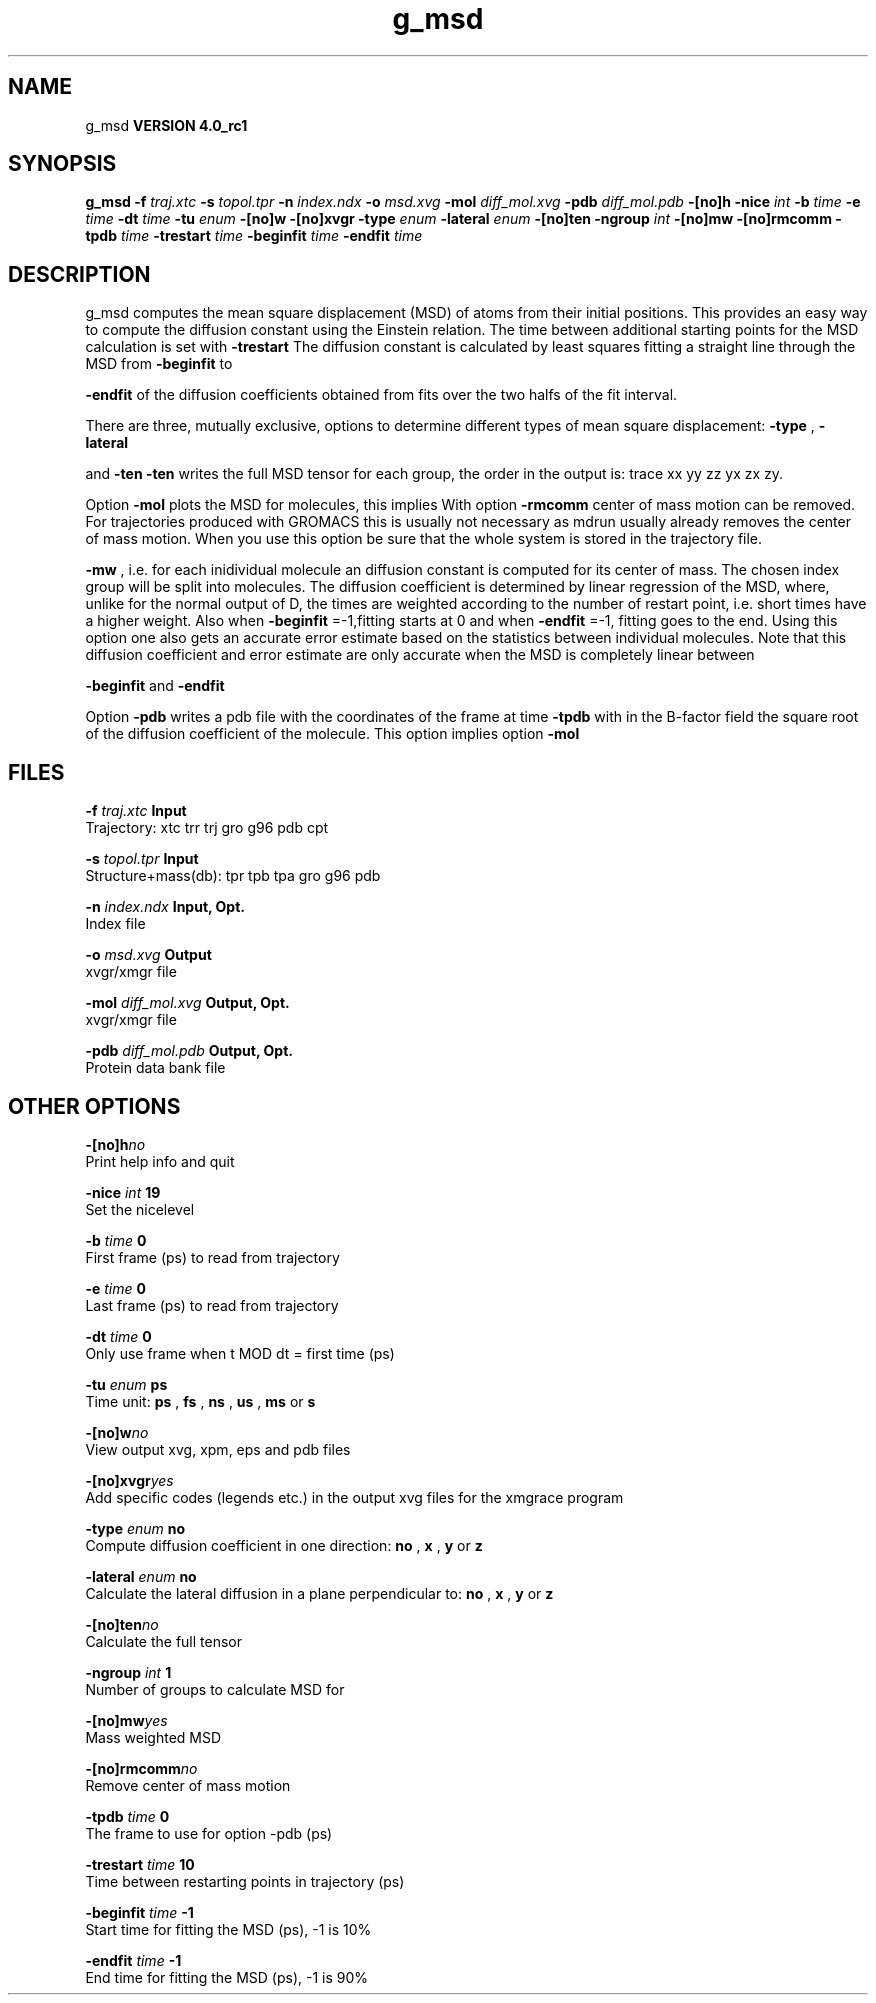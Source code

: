 .TH g_msd 1 "Mon 22 Sep 2008"
.SH NAME
g_msd
.B VERSION 4.0_rc1
.SH SYNOPSIS
\f3g_msd\fP
.BI "-f" " traj.xtc "
.BI "-s" " topol.tpr "
.BI "-n" " index.ndx "
.BI "-o" " msd.xvg "
.BI "-mol" " diff_mol.xvg "
.BI "-pdb" " diff_mol.pdb "
.BI "-[no]h" ""
.BI "-nice" " int "
.BI "-b" " time "
.BI "-e" " time "
.BI "-dt" " time "
.BI "-tu" " enum "
.BI "-[no]w" ""
.BI "-[no]xvgr" ""
.BI "-type" " enum "
.BI "-lateral" " enum "
.BI "-[no]ten" ""
.BI "-ngroup" " int "
.BI "-[no]mw" ""
.BI "-[no]rmcomm" ""
.BI "-tpdb" " time "
.BI "-trestart" " time "
.BI "-beginfit" " time "
.BI "-endfit" " time "
.SH DESCRIPTION
g_msd computes the mean square displacement (MSD) of atoms from
their initial positions. This provides an easy way to compute
the diffusion constant using the Einstein relation.
The time between additional starting points for the MSD calculation
is set with 
.B -trestart
.
The diffusion constant is calculated by least squares fitting a
straight line through the MSD from 
.B -beginfit
to

.B -endfit
. An error estimate given, which is the difference
of the diffusion coefficients obtained from fits over the two halfs
of the fit interval.


There are three, mutually exclusive, options to determine different
types of mean square displacement: 
.B -type
, 
.B -lateral

and 
.B -ten
. Option 
.B -ten
writes the full MSD tensor for
each group, the order in the output is: trace xx yy zz yx zx zy.


Option 
.B -mol
plots the MSD for molecules, this implies
With option 
.B -rmcomm
center of mass motion can be removed.
For trajectories produced with GROMACS this is usually not necessary
as mdrun usually already removes the center of mass motion.
When you use this option be sure that the whole system is stored
in the trajectory file.



.B -mw
, i.e. for each inidividual molecule an diffusion constant
is computed for its center of mass. The chosen index group will
be split into molecules.
The diffusion coefficient is determined by linear regression of the MSD,
where, unlike for the normal output of D, the times are weighted
according to the number of restart point, i.e. short times have
a higher weight. Also when 
.B -beginfit
=-1,fitting starts at 0
and when 
.B -endfit
=-1, fitting goes to the end.
Using this option one also gets an accurate error estimate
based on the statistics between individual molecules.
Note that this diffusion coefficient and error estimate are only
accurate when the MSD is completely linear between

.B -beginfit
and 
.B -endfit
.


Option 
.B -pdb
writes a pdb file with the coordinates of the frame
at time 
.B -tpdb
with in the B-factor field the square root of
the diffusion coefficient of the molecule.
This option implies option 
.B -mol
.
.SH FILES
.BI "-f" " traj.xtc" 
.B Input
 Trajectory: xtc trr trj gro g96 pdb cpt 

.BI "-s" " topol.tpr" 
.B Input
 Structure+mass(db): tpr tpb tpa gro g96 pdb 

.BI "-n" " index.ndx" 
.B Input, Opt.
 Index file 

.BI "-o" " msd.xvg" 
.B Output
 xvgr/xmgr file 

.BI "-mol" " diff_mol.xvg" 
.B Output, Opt.
 xvgr/xmgr file 

.BI "-pdb" " diff_mol.pdb" 
.B Output, Opt.
 Protein data bank file 

.SH OTHER OPTIONS
.BI "-[no]h"  "no    "
 Print help info and quit

.BI "-nice"  " int" " 19" 
 Set the nicelevel

.BI "-b"  " time" " 0     " 
 First frame (ps) to read from trajectory

.BI "-e"  " time" " 0     " 
 Last frame (ps) to read from trajectory

.BI "-dt"  " time" " 0     " 
 Only use frame when t MOD dt = first time (ps)

.BI "-tu"  " enum" " ps" 
 Time unit: 
.B ps
, 
.B fs
, 
.B ns
, 
.B us
, 
.B ms
or 
.B s


.BI "-[no]w"  "no    "
 View output xvg, xpm, eps and pdb files

.BI "-[no]xvgr"  "yes   "
 Add specific codes (legends etc.) in the output xvg files for the xmgrace program

.BI "-type"  " enum" " no" 
 Compute diffusion coefficient in one direction: 
.B no
, 
.B x
, 
.B y
or 
.B z


.BI "-lateral"  " enum" " no" 
 Calculate the lateral diffusion in a plane perpendicular to: 
.B no
, 
.B x
, 
.B y
or 
.B z


.BI "-[no]ten"  "no    "
 Calculate the full tensor

.BI "-ngroup"  " int" " 1" 
 Number of groups to calculate MSD for

.BI "-[no]mw"  "yes   "
 Mass weighted MSD

.BI "-[no]rmcomm"  "no    "
 Remove center of mass motion

.BI "-tpdb"  " time" " 0     " 
 The frame to use for option -pdb (ps)

.BI "-trestart"  " time" " 10    " 
 Time between restarting points in trajectory (ps)

.BI "-beginfit"  " time" " -1    " 
 Start time for fitting the MSD (ps), -1 is 10%

.BI "-endfit"  " time" " -1    " 
 End time for fitting the MSD (ps), -1 is 90%

